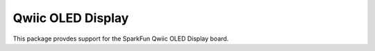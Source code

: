 Qwiic OLED Display
==========================

This package provdes support for the SparkFun Qwiic OLED Display board.